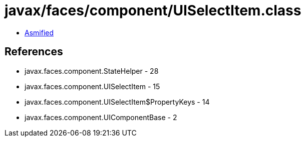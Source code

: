 = javax/faces/component/UISelectItem.class

 - link:UISelectItem-asmified.java[Asmified]

== References

 - javax.faces.component.StateHelper - 28
 - javax.faces.component.UISelectItem - 15
 - javax.faces.component.UISelectItem$PropertyKeys - 14
 - javax.faces.component.UIComponentBase - 2

